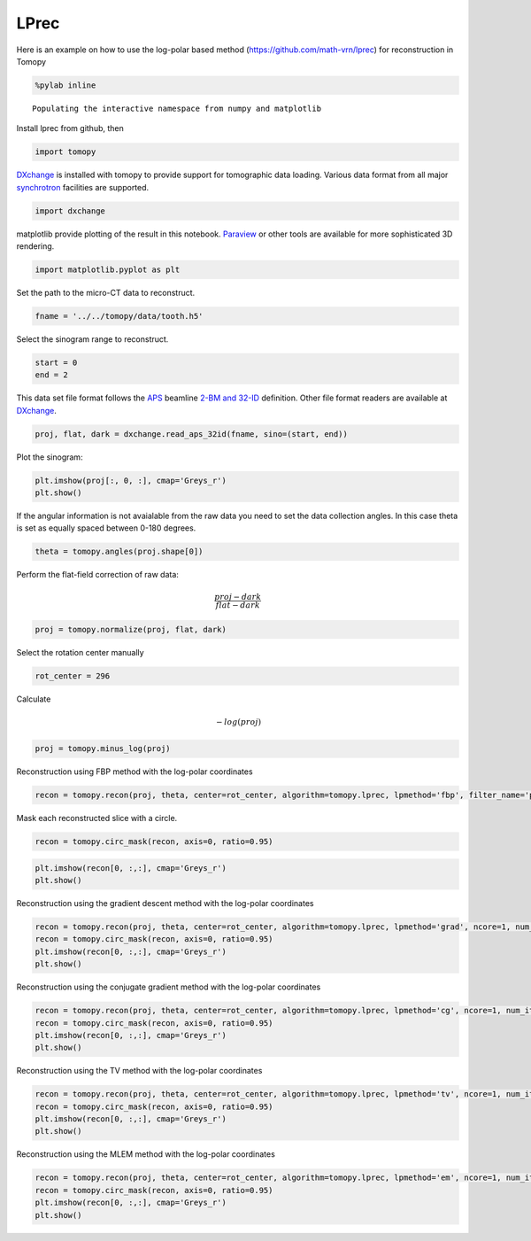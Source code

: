 
LPrec
-----

Here is an example on how to use the log-polar based method
(https://github.com/math-vrn/lprec) for reconstruction in Tomopy

.. code:: ipython3

    %pylab inline


.. parsed-literal::

    Populating the interactive namespace from numpy and matplotlib


Install lprec from github, then

.. code:: ipython3

    import tomopy

`DXchange <http://dxchange.readthedocs.io>`__ is installed with tomopy
to provide support for tomographic data loading. Various data format
from all major
`synchrotron <http://dxchange.readthedocs.io/en/latest/source/demo.html>`__
facilities are supported.

.. code:: ipython3

    import dxchange

matplotlib provide plotting of the result in this notebook.
`Paraview <http://www.paraview.org/>`__ or other tools are available for
more sophisticated 3D rendering.

.. code:: ipython3

    import matplotlib.pyplot as plt

Set the path to the micro-CT data to reconstruct.

.. code:: ipython3

    fname = '../../tomopy/data/tooth.h5'

Select the sinogram range to reconstruct.

.. code:: ipython3

    start = 0
    end = 2

This data set file format follows the `APS <http://www.aps.anl.gov>`__
beamline `2-BM and 32-ID <https://www1.aps.anl.gov/Imaging>`__
definition. Other file format readers are available at
`DXchange <http://dxchange.readthedocs.io/en/latest/source/api/dxchange.exchange.html>`__.

.. code:: ipython3

    proj, flat, dark = dxchange.read_aps_32id(fname, sino=(start, end))

Plot the sinogram:

.. code:: ipython3

    plt.imshow(proj[:, 0, :], cmap='Greys_r')
    plt.show()



.. image:: lprec_files/output_15_0.png


If the angular information is not avaialable from the raw data you need
to set the data collection angles. In this case theta is set as equally
spaced between 0-180 degrees.

.. code:: ipython3

    theta = tomopy.angles(proj.shape[0])

Perform the flat-field correction of raw data:

.. math::  \frac{proj - dark} {flat - dark} 

.. code:: ipython3

    proj = tomopy.normalize(proj, flat, dark)

Select the rotation center manually

.. code:: ipython3

    rot_center = 296

Calculate

.. math::  -log(proj) 

.. code:: ipython3

    proj = tomopy.minus_log(proj)

Reconstruction using FBP method with the log-polar coordinates

.. code:: ipython3

    recon = tomopy.recon(proj, theta, center=rot_center, algorithm=tomopy.lprec, lpmethod='fbp', filter_name='parzen')

Mask each reconstructed slice with a circle.

.. code:: ipython3

    recon = tomopy.circ_mask(recon, axis=0, ratio=0.95)

.. code:: ipython3

    plt.imshow(recon[0, :,:], cmap='Greys_r')
    plt.show()



.. image:: lprec_files/output_28_0.png


Reconstruction using the gradient descent method with the log-polar
coordinates

.. code:: ipython3

    recon = tomopy.recon(proj, theta, center=rot_center, algorithm=tomopy.lprec, lpmethod='grad', ncore=1, num_iter=64, reg_par=-1)
    recon = tomopy.circ_mask(recon, axis=0, ratio=0.95)
    plt.imshow(recon[0, :,:], cmap='Greys_r')
    plt.show()



.. image:: lprec_files/output_30_0.png


Reconstruction using the conjugate gradient method with the log-polar
coordinates

.. code:: ipython3

    recon = tomopy.recon(proj, theta, center=rot_center, algorithm=tomopy.lprec, lpmethod='cg', ncore=1, num_iter=16, reg_par=-1)
    recon = tomopy.circ_mask(recon, axis=0, ratio=0.95)
    plt.imshow(recon[0, :,:], cmap='Greys_r')
    plt.show()



.. image:: lprec_files/output_32_0.png


Reconstruction using the TV method with the log-polar coordinates

.. code:: ipython3

    recon = tomopy.recon(proj, theta, center=rot_center, algorithm=tomopy.lprec, lpmethod='tv', ncore=1, num_iter=256, reg_par=1e-3)
    recon = tomopy.circ_mask(recon, axis=0, ratio=0.95)
    plt.imshow(recon[0, :,:], cmap='Greys_r')
    plt.show()



.. image:: lprec_files/output_34_0.png


Reconstruction using the MLEM method with the log-polar coordinates

.. code:: ipython3

    recon = tomopy.recon(proj, theta, center=rot_center, algorithm=tomopy.lprec, lpmethod='em', ncore=1, num_iter=64, reg_par=0.05)
    recon = tomopy.circ_mask(recon, axis=0, ratio=0.95)
    plt.imshow(recon[0, :,:], cmap='Greys_r')
    plt.show()



.. image:: lprec_files/output_36_0.png

